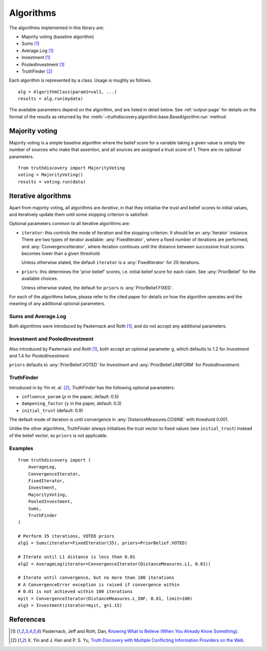 .. _algorithms-page:

Algorithms
==========

The algorithms implemented in this library are:

- Majority voting (baseline algorithm)
- Sums [1]_
- Average.Log [1]_
- Investment [1]_
- PooledInvestment [1]_
- TruthFinder [2]_

Each algorithm is represented by a class. Usage is roughly as follows. ::

    alg = AlgorithmClass(param1=val1, ...)
    results = alg.run(mydata)

The available parameters depend on the algorithm, and are listed in detail
below. See :ref:`output-page` for details on the format of the results as
returned by the :meth:`~truthdiscovery.algorithm.base.BaseAlgorithm.run`
method.

Majority voting
---------------
Majority voting is a simple baseline algorithm where the belief score for a
variable taking a given value is simply the number of sources who make that
assertion, and all sources are assigned a trust score of 1. There are no
optional parameters. ::

    from truthdiscovery import MajorityVoting
    voting = MajorityVoting()
    results = voting.run(data)

Iterative algorithms
--------------------
Apart from majority voting, all algorithms are *iterative*, in that they
initialise the trust and belief scores to initial values, and iteratively
update them until some stopping criterion is satisfied.

Optional parameters common to all iterative algorithms are:

- ``iterator``: this controls the mode of iteration and the stopping criterion.
  It should be an :any:`Iterator` instance. There are two types of iterator
  available: :any:`FixedIterator`, where a fixed number of iterations are
  performed, and :any:`ConvergenceIterator`, where iteration continues until
  the distance between successive trust scores becomes lower than a given
  threshold.

  Unless otherwise stated, the default ``iterator`` is a :any:`FixedIterator`
  for 20 iterations.

- ``priors``: this determines the 'prior belief' scores, i.e. initial belief
  score for each claim. See :any:`PriorBelief` for the available choices.

  Unless otherwise stated, the default for ``priors`` is
  :any:`PriorBelief.FIXED`.

For each of the algorithms below, please refer to the cited paper for details
on how the algorithm operates and the meaning of any additional optional
parameters.

Sums and Average.Log
~~~~~~~~~~~~~~~~~~~~
Both algorithms were introduced by Pasternack and Roth [1]_, and do not accept
any additional parameters.

Investment and PooledInvestment
~~~~~~~~~~~~~~~~~~~~~~~~~~~~~~~
Also introduced by Pasternack and Roth [1]_, both accept an optional parameter
``g``, which defaults to 1.2 for *Investment* and 1.4 for *PooledInvestment*.

``priors`` defaults to :any:`PriorBelief.VOTED` for *Investment* and
:any:`PriorBelief.UNIFORM` for *PooledInvestment*.

TruthFinder
~~~~~~~~~~~
Introduced in by Yin et. al. [2]_, *TruthFinder* has the following optional
parameters:

- ``influence_param`` (:math:`\rho` in the paper, default: 0.5)
- ``dampening_factor`` (:math:`\gamma` in the paper, default: 0.3)
- ``initial_trust`` (default: 0.9)

The default mode of iteration is until convergence in
:any:`DistanceMeasures.COSINE` with threshold 0.001.

Unlike the other algorithms, *TruthFinder* always initialises the trust vector
to fixed values (see ``initial_trust``) instead of the belief vector, so
``priors`` is not applicable.

Examples
~~~~~~~~

::

    from truthdiscovery import (
        AverageLog,
        ConvergenceIterator,
        FixedIterator,
        Investment,
        MajorityVoting,
        PooledInvestment,
        Sums,
        TruthFinder
    )

    # Perform 35 iterations, VOTED priors
    alg1 = Sums(iterator=FixedIterator(35), priors=PriorBelief.VOTED)

    # Iterate until L1 distance is less than 0.01
    alg2 = AverageLog(iterator=ConvergenceIterator(DistanceMeasures.L1, 0.01))

    # Iterate until convergence, but no more than 100 iterations
    # A ConvergenceError exception is raised if convergence within
    # 0.01 is not achieved within 100 iterations
    myit = ConvergenceIterator(DistanceMeasures.L_INF, 0.01, limit=100)
    alg3 = Investment(iterator=myit, g=1.15)

References
----------
.. [1] Pasternack, Jeff and Roth, Dan, `Knowing What to Believe (When You
   Already Know Something)
   <http://dl.acm.org/citation.cfm?id=1873781.1873880>`_.

.. [2] X. Yin and J. Han and P. S. Yu, `Truth Discovery with Multiple Conflicting
   Information Providers on the Web
   <http://ieeexplore.ieee.org/document/4415269/>`_.
